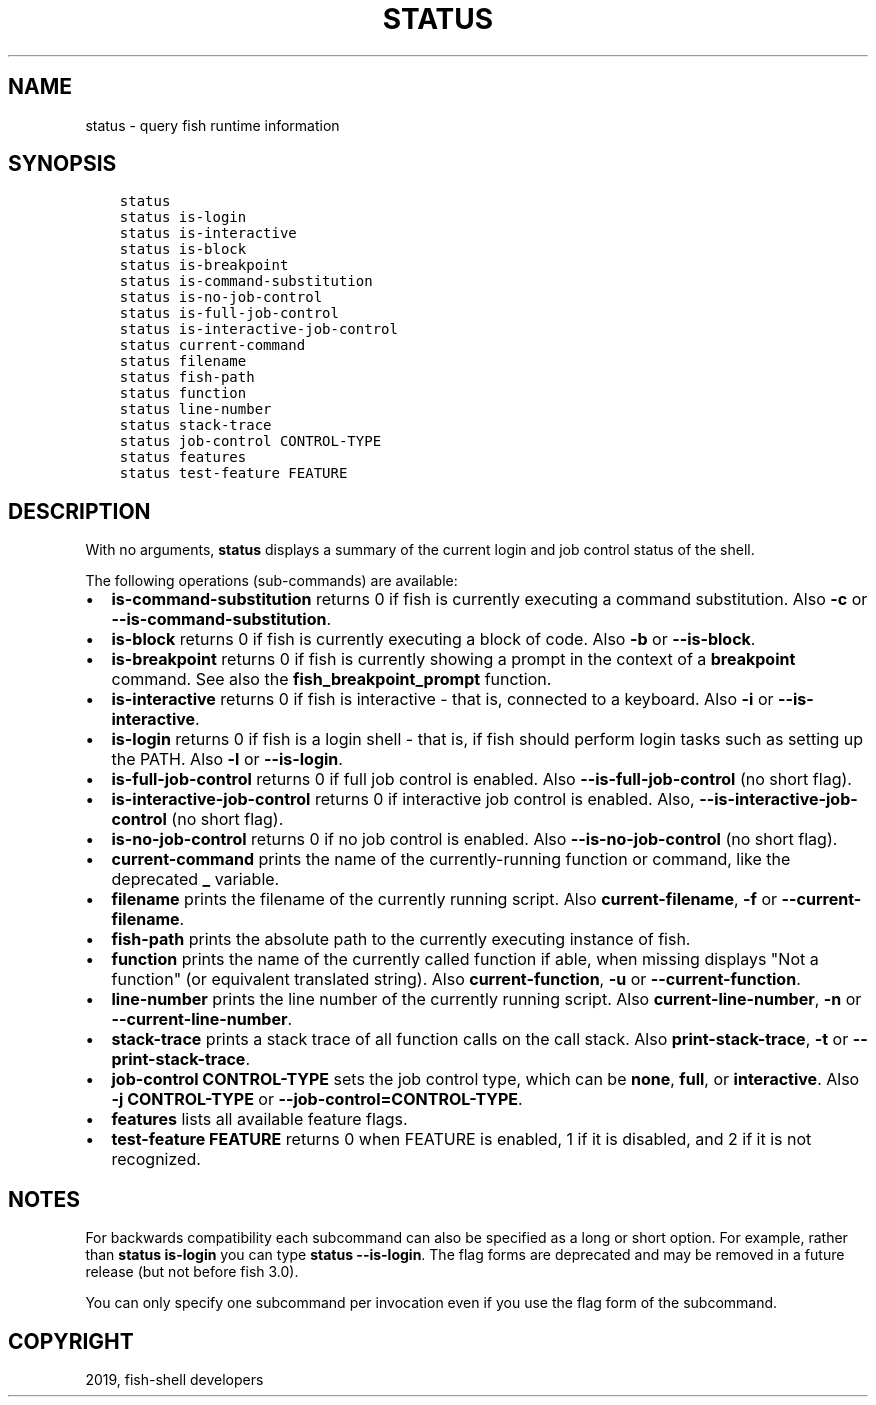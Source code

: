 .\" Man page generated from reStructuredText.
.
.TH "STATUS" "1" "Jan 26, 2020" "3" "fish-shell"
.SH NAME
status \- query fish runtime information
.
.nr rst2man-indent-level 0
.
.de1 rstReportMargin
\\$1 \\n[an-margin]
level \\n[rst2man-indent-level]
level margin: \\n[rst2man-indent\\n[rst2man-indent-level]]
-
\\n[rst2man-indent0]
\\n[rst2man-indent1]
\\n[rst2man-indent2]
..
.de1 INDENT
.\" .rstReportMargin pre:
. RS \\$1
. nr rst2man-indent\\n[rst2man-indent-level] \\n[an-margin]
. nr rst2man-indent-level +1
.\" .rstReportMargin post:
..
.de UNINDENT
. RE
.\" indent \\n[an-margin]
.\" old: \\n[rst2man-indent\\n[rst2man-indent-level]]
.nr rst2man-indent-level -1
.\" new: \\n[rst2man-indent\\n[rst2man-indent-level]]
.in \\n[rst2man-indent\\n[rst2man-indent-level]]u
..
.SH SYNOPSIS
.INDENT 0.0
.INDENT 3.5
.sp
.nf
.ft C
status
status is\-login
status is\-interactive
status is\-block
status is\-breakpoint
status is\-command\-substitution
status is\-no\-job\-control
status is\-full\-job\-control
status is\-interactive\-job\-control
status current\-command
status filename
status fish\-path
status function
status line\-number
status stack\-trace
status job\-control CONTROL\-TYPE
status features
status test\-feature FEATURE
.ft P
.fi
.UNINDENT
.UNINDENT
.SH DESCRIPTION
.sp
With no arguments, \fBstatus\fP displays a summary of the current login and job control status of the shell.
.sp
The following operations (sub\-commands) are available:
.INDENT 0.0
.IP \(bu 2
\fBis\-command\-substitution\fP returns 0 if fish is currently executing a command substitution. Also \fB\-c\fP or \fB\-\-is\-command\-substitution\fP\&.
.IP \(bu 2
\fBis\-block\fP returns 0 if fish is currently executing a block of code. Also \fB\-b\fP or \fB\-\-is\-block\fP\&.
.IP \(bu 2
\fBis\-breakpoint\fP returns 0 if fish is currently showing a prompt in the context of a \fBbreakpoint\fP command. See also the \fBfish_breakpoint_prompt\fP function.
.IP \(bu 2
\fBis\-interactive\fP returns 0 if fish is interactive \- that is, connected to a keyboard. Also \fB\-i\fP or \fB\-\-is\-interactive\fP\&.
.IP \(bu 2
\fBis\-login\fP returns 0 if fish is a login shell \- that is, if fish should perform login tasks such as setting up the PATH. Also \fB\-l\fP or \fB\-\-is\-login\fP\&.
.IP \(bu 2
\fBis\-full\-job\-control\fP returns 0 if full job control is enabled. Also \fB\-\-is\-full\-job\-control\fP (no short flag).
.IP \(bu 2
\fBis\-interactive\-job\-control\fP returns 0 if interactive job control is enabled. Also, \fB\-\-is\-interactive\-job\-control\fP (no short flag).
.IP \(bu 2
\fBis\-no\-job\-control\fP returns 0 if no job control is enabled. Also \fB\-\-is\-no\-job\-control\fP (no short flag).
.IP \(bu 2
\fBcurrent\-command\fP prints the name of the currently\-running function or command, like the deprecated \fB_\fP variable.
.IP \(bu 2
\fBfilename\fP prints the filename of the currently running script. Also \fBcurrent\-filename\fP, \fB\-f\fP or \fB\-\-current\-filename\fP\&.
.IP \(bu 2
\fBfish\-path\fP prints the absolute path to the currently executing instance of fish.
.IP \(bu 2
\fBfunction\fP prints the name of the currently called function if able, when missing displays "Not a
function" (or equivalent translated string). Also \fBcurrent\-function\fP, \fB\-u\fP or \fB\-\-current\-function\fP\&.
.IP \(bu 2
\fBline\-number\fP prints the line number of the currently running script. Also \fBcurrent\-line\-number\fP, \fB\-n\fP or \fB\-\-current\-line\-number\fP\&.
.IP \(bu 2
\fBstack\-trace\fP prints a stack trace of all function calls on the call stack. Also \fBprint\-stack\-trace\fP, \fB\-t\fP or \fB\-\-print\-stack\-trace\fP\&.
.IP \(bu 2
\fBjob\-control CONTROL\-TYPE\fP sets the job control type, which can be \fBnone\fP, \fBfull\fP, or \fBinteractive\fP\&. Also \fB\-j CONTROL\-TYPE\fP or \fB\-\-job\-control=CONTROL\-TYPE\fP\&.
.IP \(bu 2
\fBfeatures\fP lists all available feature flags.
.IP \(bu 2
\fBtest\-feature FEATURE\fP returns 0 when FEATURE is enabled, 1 if it is disabled, and 2 if it is not recognized.
.UNINDENT
.SH NOTES
.sp
For backwards compatibility each subcommand can also be specified as a long or short option. For example, rather than \fBstatus is\-login\fP you can type \fBstatus \-\-is\-login\fP\&. The flag forms are deprecated and may be removed in a future release (but not before fish 3.0).
.sp
You can only specify one subcommand per invocation even if you use the flag form of the subcommand.
.SH COPYRIGHT
2019, fish-shell developers
.\" Generated by docutils manpage writer.
.
